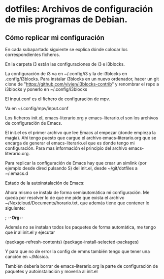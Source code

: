 * dotfiles: Archivos de configuración de mis programas de Debian.

** Cómo replicar mi configuración
En cada subapartado siguiente se explica dónde colocar los correspondientes ficheros.

**** En la carpeta i3 están las configuraciones de i3 e i3blocks.
   La configuración de i3 va en ~/.config/i3 y la de i3blocks en .config/i3blocks. Para instalar i3blocks en un nuevo ordenador, hacer un git clone de "https://github.com/vivien/i3blocks-contrib" y renombrar el repo a i3blocks y ponerlo en ~/.config/i3blocks

**** El input.conf es el fichero de configuración de mpv. 
Va en ~/.config/mpv/input.conf

**** Los ficheros init.el, emacs-literario.org y emacs-literario.el son los archivos de configuración de Emacs.
     El init.el es el primer archivo que lee Emacs al empezar (donde empieza la magia). Ahí tengo puesto que cargue el archivo emacs-literario.org que se encarga de generar el emacs-literario.el que es donde tengo mi configuración. Para mas información el principio del archivo emacs-literario.org.

     Para replicar la configuración de Emacs hay que crear un simlink (por ejemplo desde dired pulsando S) del init.el, desde ~/git/dotfiles a ~/.emacs.d

**** Estado de la autoinstalación de Emacs:

Ahora mismo se instala de forma semiautomática mi configuración. Me queda por resolver lo de que me pide que exista el archivo ~/Nextcloud/Documents/horario.txt, que además tiene que contener lo siguiente:

 ; -*-Org-*-

Además no se instalan todos los paquetes de forma automática, me tengo que ir al init.el y ejecutar

(package-refresh-contents)
(package-install-selected-packages)

Y para que no de error la config de emms también tengo que tener una canción en ~/Música.

También debería borrar de emacs-literario.org la parte de configuración de paquetes y autoinstalación y moverla al init.el
